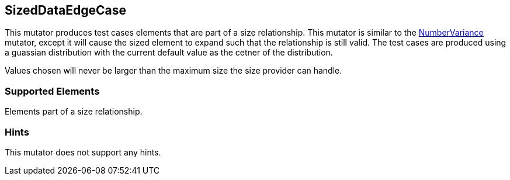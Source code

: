 <<<
[[Mutators_SizedDataEdgeCase]]
== SizedDataEdgeCase

This mutator produces test cases elements that are part of a size relationship. This mutator is similar to the xref:Mutators_NumberVariance[NumberVariance] mutator, except it will cause the sized element to expand such that the relationship is still valid. The test cases are produced using a guassian distribution with the current default value as the cetner of the distribution.

Values chosen will never be larger than the maximum size the size provider can handle.

=== Supported Elements

Elements part of a size relationship.

=== Hints

This mutator does not support any hints.
